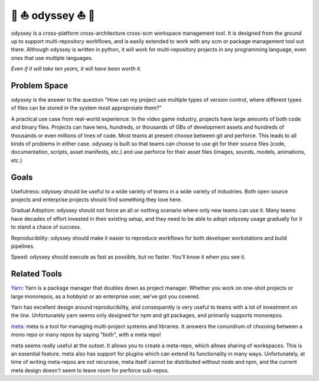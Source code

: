 🚣 ⛵ odyssey ⛵ 🚣
=====================

odyssey is a cross-platform cross-architecture cross-scm workspace management tool. It is designed from the ground up to support multi-repository workflows, and is easily extended to work with any scm or package management tool out there. Although odyssey is written in python, it will work for multi-repository projects in any programming language, even ones that use multiple languages.

*Even if it will take ten years, it will have been worth it.*

.. image:: https://img.shields.io/badge/platform-windows%20%7C%20osx%20%7C%20ubuntu%20%7C%20alpine-lightgrey
    :alt: Supported Platforms

.. image:: https://img.shields.io/badge/architecture-x86%20%7C%20amd64%20%7C%20arm64-lightgrey
    :alt: Supported CPU Architectures

.. image:: https://img.shields.io/github/v/release/python-odyssey/odyssey
    :target: https://github.com/python-odyssey/odyssey/releases
    :alt: GitHub Release

.. image:: https://img.shields.io/pypi/v/odyssey
    :target: https://pypi.org/project/odyssey/
    :alt: PyPI

.. image:: https://img.shields.io/travis/com/python-odyssey/odyssey/master?label=travis
    :target: https://travis-ci.com/python-odyssey/odyssey
    :alt: Travis

.. image:: https://img.shields.io/appveyor/build/GodwinneLorayne/odyssey/master?label=appveyor
    :target: https://ci.appveyor.com/project/GodwinneLorayne/odyssey
    :alt: AppVeyor

.. image:: https://img.shields.io/circleci/build/github/python-odyssey/odyssey/master?label=circleci
    :target: https://circleci.com/gh/python-odyssey/odyssey/tree/master
    :alt: CircleCI

.. image:: https://img.shields.io/github/workflow/status/python-odyssey/odyssey/Python%20package/master?label=github
    :target: https://github.com/python-odyssey/odyssey/actions?query=workflow%3A%22Python+package%22
    :alt: GitHub Workflow

.. image:: https://img.shields.io/codeship/9d611200-8038-0138-868a-7e7dbe13f4dd/master?label=codeship
    :target: https://app.codeship.com/projects/9d611200-8038-0138-868a-7e7dbe13f4dd
    :alt: Codeship

.. image:: https://readthedocs.org/projects/python-odyssey/badge/?version=latest
    :target: https://python-odyssey.readthedocs.io/en/latest/index.html
    :alt: Documentation Status

.. image:: https://img.shields.io/badge/code%20style-black-000000.svg
    :target: https://github.com/psf/black

.. image:: https://coveralls.io/repos/github/python-odyssey/odyssey/badge.svg?branch=master
    :target: https://coveralls.io/github/python-odyssey/odyssey?branch=master

.. image:: https://img.shields.io/github/languages/code-size/python-odyssey/odyssey
    :alt: GitHub code size in bytes

.. image:: https://img.shields.io/github/issues-raw/python-odyssey/odyssey
    :alt: GitHub issues

.. image:: https://img.shields.io/github/license/python-odyssey/odyssey
    :alt: GitHub

.. image:: https://img.shields.io/github/stars/python-odyssey/odyssey
    :alt: GitHub stars

.. image:: https://img.shields.io/discord/714011709794418698
    :target: https://discord.com/channels/714011709794418698

Problem Space
-------------

odyssey is the answer to the question "How can my project use multiple types of version control, where different types of files can be stored in the system most approproiate them?"

A practical use case from real-world experience: In the video game industry, projects have large amounts of both code and binary files. Projects can have tens, hundreds, or thousands of GBs of development assets and hundreds of thousands or even millions of lines of code. Most teams at present choose between git and perforce. This leads to all kinds of problems in either case. odyssey is built so that teams can choose to use git for their source files (code, documentation, scripts, asset manifests, etc.) and use perforce for their asset files (images, sounds, models, animations, etc.)

Goals
-----

Usefulness: odyssey should be useful to a wide variety of teams in a wide variety of industries. Both open source projects and enterprise projects should find something they love here.

Gradual Adoption: odyssey should not force an all or nothing scenario where only new teams can use it. Many teams have decades of effort invested in their existing setup, and they need to be able to adopt odyssey usage gradually for it to stand a chace of success.

Reproducibility: odyssey should make it easier to reproduce workflows for both developer workstations and build pipelines.

Speed: odyssey should execute as fast as possible, but no faster. You'll know it when you see it.

Related Tools
-------------

Yarn_: Yarn is a package manager that doubles down as project manager. Whether you work on one-shot projects or large monorepos, as a hobbyist or an enterprise user, we've got you covered.

.. _Yarn: https://yarnpkg.com/

Yarn has excellent design around reproducibility, and consequently is very useful to teams with a lot of investment on the line. Unfortunately yarn seems only designed for npm and git packages, and primarily supports monorepos.

meta_: meta is a tool for managing multi-project systems and libraries. It answers the conundrum of choosing between a mono repo or many repos by saying "both", with a meta repo!

.. _meta: https://www.npmjs.com/package/meta

meta seems really useful at the outset. It allows you to create a meta-repo, which allows sharing of workspaces. This is an essential feature. meta also has support for plugins which can extend its functionality in many ways. Unfortunately, at time of writing meta-repos are not recursive, meta itself cannot be distributed without node and npm, and the current meta design doesn't seem to leave room for perforce sub-repos.
